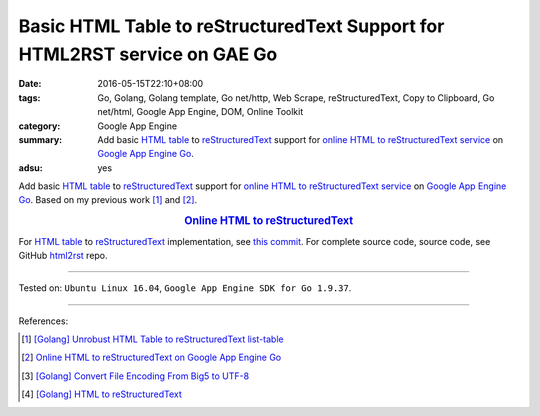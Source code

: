 Basic HTML Table to reStructuredText Support for HTML2RST service on GAE Go
###########################################################################

:date: 2016-05-15T22:10+08:00
:tags: Go, Golang, Golang template, Go net/http, Web Scrape, reStructuredText,
       Copy to Clipboard, Go net/html, Google App Engine, DOM, Online Toolkit
:category: Google App Engine
:summary: Add basic `HTML table`_ to reStructuredText_ support for
          `online HTML to reStructuredText service`_ on `Google App Engine Go`_.
:adsu: yes


Add basic `HTML table`_ to reStructuredText_ support for
`online HTML to reStructuredText service`_ on `Google App Engine Go`_.
Based on my previous work [1]_ and [2]_.

.. rubric:: `Online HTML to reStructuredText <http://html2rst.golden-operator-130720.appspot.com/>`_
   :class: align-center

For `HTML table`_ to reStructuredText_ implementation, see `this commit`_.
For complete source code, source code, see GitHub html2rst_ repo.

----

Tested on: ``Ubuntu Linux 16.04``, ``Google App Engine SDK for Go 1.9.37``.

----

.. adsu:: 2

References:

.. [1] `[Golang] Unrobust HTML Table to reStructuredText list-table <{filename}../../04/13/go-unrobust-html-table-to-rst-list-table%en.rst>`_

.. [2] `Online HTML to reStructuredText on Google App Engine Go <{filename}../13/gae-go-online-html-to-rst%en.rst>`_

.. [3] `[Golang] Convert File Encoding From Big5 to UTF-8 <{filename}../../03/21/go-convert-file-encoding-from-big5-to-utf8%en.rst>`_

.. [4] `[Golang] HTML to reStructuredText <{filename}../12/go-html-to-rst%en.rst>`_


.. _reStructuredText: https://www.google.com/search?q=reStructuredText
.. _HTML: https://www.google.com/search?q=HTML
.. _Google App Engine Go: https://cloud.google.com/appengine/docs/go/
.. _gae directory: https://github.com/siongui/html2rst/tree/master/gae
.. _html2rst: https://github.com/siongui/html2rst
.. _HTML table: http://www.w3schools.com/html/html_tables.asp
.. _online HTML to reStructuredText service: http://html2rst.golden-operator-130720.appspot.com/
.. _this commit: https://github.com/siongui/html2rst/commit/bb3ef68014c7b9bd145386f3af85ad7a945911cc

